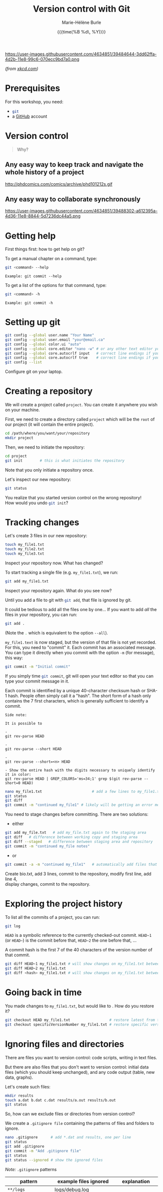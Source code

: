#+OPTIONS: title:t date:t author:t email:nil
#+OPTIONS: toc:t h:6 num:t |:t todo:nil
#+OPTIONS: *:t -:t ::t <:t \n:t e:t creator:nil
#+OPTIONS: f:t inline:t tasks:t tex:t timestamp:t
#+OPTIONS: html-preamble:t html-postamble:nil

#+PROPERTY: header-args:sh :exports code

#+TITLE:   Version control with Git
#+DATE:	  {{{time(%B %d\, %Y)}}}
#+AUTHOR:  Marie-Hélène Burle
#+CREATOR: Simon Fraser University, Research Commons
#+EMAIL:   msb2@sfu.ca

#+BEGIN_CENTER
https://user-images.githubusercontent.com/4634851/39484644-3dd62ffa-4d2b-11e8-99c6-070ecc9bd7a0.png
#+END_CENTER
#+BEGIN_right
/(from [[https://xkcd.com/][xkcd.com]])/
#+END_right

* Prerequisites

For this workshop, you need:

- src_sh{git}
- a [[https://github.com/][GitHub]] account

* Version control

#+BEGIN_QUOTE
Why?
#+END_QUOTE

** Any easy way to keep track and navigate the whole history of a project

#+BEGIN_CENTER
http://phdcomics.com/comics/archive/phd101212s.gif
#+END_CENTER

** Any easy way to collaborate synchronously

#+BEGIN_CENTER
https://user-images.githubusercontent.com/4634851/39488302-a612395a-4d36-11e8-8844-5d7236dc44a5.png
#+END_CENTER

* Getting help

First things first: how to get help on git?

To get a manual chapter on a command, type:

#+BEGIN_SRC sh
git <command> --help
#+END_SRC

#+BEGIN_EXAMPLE
Example: git commit --help
#+END_EXAMPLE

To get a list of the options for that command, type:

#+BEGIN_SRC sh
git <command> -h
#+END_SRC

#+BEGIN_EXAMPLE
Example: git commit -h
#+END_EXAMPLE

* Setting up git

#+BEGIN_SRC sh
git config --global user.name "Your Name"
git config --global user.email "your@email.ca"
git config --global color.ui "auto"
git config --global core.editor "nano -w" # or any other text editor you prefer
git config --global core.autocrlf input   # correct line endings if you are on macOS or Linux
git config --global core.autocrlf true    # correct line endings if you are on Windows
git config --list
#+END_SRC

#+BEGIN_VERBATIM
Configure git on your laptop.
#+END_VERBATIM

* Creating a repository

We will create a project called src_sh{project}. You can create it anywhere you wish on your machine.

First, we need to create a directory called src_sh{project} which will be the src_sh{root} of our project (it will contain the entire project).

#+BEGIN_SRC sh
cd /path/where/you/want/your/repository
mkdir project
#+END_SRC

Then, we need to initiate the repository:

#+BEGIN_SRC sh
cd project
git init		# this is what initiates the repository
#+END_SRC

Note that you only initiate a repository once.

Let's inspect our new repository:

#+BEGIN_SRC sh
git status
#+END_SRC

#+BEGIN_VERBATIM
You realize that you started version control on the wrong repository!
How would you undo src_sh{git init}?
#+END_VERBATIM

* Tracking changes

Let's create 3 files in our new repository:

#+BEGIN_SRC sh
touch my_file1.txt
touch my_file2.txt
touch my_file3.txt
#+END_SRC

#+BEGIN_VERBATIM
Inspect your repository now. What has changed?
#+END_VERBATIM

To start tracking a single file (e.g. src_sh{my_file1.txt}), we run:

#+BEGIN_SRC sh
git add my_file1.txt
#+END_SRC

#+BEGIN_VERBATIM
Inspect your repository again. What do you see now?
#+END_VERBATIM

Until you add a file to git with src_sh{git add}, that file is ignored by git.

It could be tedious to add all the files one by one... If you want to add /all/ the files in your repository, you can run:

#+BEGIN_SRC sh
git add .
#+END_SRC

(Note the src_sh{.} which is equivalent to the option src_sh{--all}).

src_sh{my_file1.text} is now staged, but the version of that file is not yet recorded. For this, you need to "commit" it. Each commit has an associated message. You can type it directly when you commit with the option src_sh{-m} (for message), this way:

#+BEGIN_SRC sh
git commit -m "Initial commit"
#+END_SRC

If you simply time src_sh{git commit}, git will open your text editor so that you can type your commit message in it.

Each commit is identified by a unique 40-character checksum hash or SHA-1 hash. People often simply call it a "hash". The short form of a hash only contains the 7 first characters, which is generally sufficient to identify a commit.

#+BEGIN_EXAMPLE
Side note:

It is possible to 

- 
git rev-parse HEAD

- 
git rev-parse --short HEAD

-
git rev-parse --short=<n> HEAD

- Show the entire hash with the digits necessary to uniquely identify it in color:
git rev-parse HEAD | GREP_COLORS='ms=34;1' grep $(git rev-parse --short=0 HEAD)
#+END_EXAMPLE

#+BEGIN_SRC sh
nano my_file1.txt                       # add a few lines to my_file1.txt
git status
git diff
git commit -m "continued my_file1" # likely will be getting an error message
#+END_SRC

You need to stage changes before committing. There are two solutions:

- either

#+BEGIN_SRC sh
git add my_file.txt   # add my_file.txt again to the staging area
git diff   # difference between working copy and staging area
git diff --staged   # difference between staging area and repository
git commit -m "continued my_file notes"
#+END_SRC
		   
- or

#+BEGIN_SRC sh
git commit -a -m "continued my_file1"   # automatically add files that are already being tracked
#+END_SRC

#+BEGIN_VERBATIM
Create bio.txt, add 3 lines, commit to the repository, modify first line, add line 4,
display changes, commit to the repository.
#+END_VERBATIM

* Exploring the project history

To list all the commits of a project, you can run:

#+BEGIN_SRC sh
git log
#+END_SRC

src_sh{HEAD} is a symbolic reference to the currently checked-out commit. src_sh{HEAD~1} (or src_sh{HEAD~}) is the commit before that, src_sh{HEAD~2} the one before that, ...

A commit hash is the first 7 of the 40 characters of the version number of that commit.

#+BEGIN_SRC sh
git diff HEAD~1 my_file1.txt # will show changes on my_file1.txt between HEAD and HEAD~1
git diff HEAD~2 my_file1.txt
git diff <hash> my_file1.txt # will show changes on my_file1.txt between HEAD and commit <hash>
#+END_SRC

* Going back in time

You made changes to src_sh{my_file1.txt}, but would like to . How do you restore it?

#+BEGIN_SRC sh
git checkout HEAD my_file1.txt                  # restore latest from the repository
git checkout specificVersionNumber my_file1.txt # restore specific version from the repository
#+END_SRC

* Ignoring files and directories

There are files you want to version control: code scripts, writing in text files.

But there are also files that you don't want to version control: initial data files (which you should keep unchanged), and any code output (table, new data, graphs).

Let's create such files:

#+BEGIN_SRC sh
mkdir results
touch a.dat b.dat c.dat results/a.out results/b.out
git status
#+END_SRC

So, how can we exclude files or directories from version control?

We create a src_sh{.gitignore file} containing the patterns of files and folders to ignore.

#+BEGIN_SRC sh
nano .gitignore      # add *.dat and results, one per line
git status
git add .gitignore
git commit -m "Add .gitignore file"
git status
git status --ignored # show the ignored files
#+END_SRC

#+BEGIN_accordion
/Note:/ src_sh{.gitignore} patterns
#+END_accordion

#+HTML: <div class="panel">
|---------------------+-------------------------+------------------------------------------------------------------------------------------------|
| *pattern*           | *example files ignored* | *explanation*                                                                                  |
|---------------------+-------------------------+------------------------------------------------------------------------------------------------|
| ~**/logs~           | logs/debug.log          |                                                                                                |
|                     | logs/monday/foo.bar     | a double asterisk before a pattern matches directories anywhere in the repository              |
|                     | build/logs/debug.log    | (same as logs/ if I am correct)                                                                |
|---------------------+-------------------------+------------------------------------------------------------------------------------------------|
| ~**/logs/debug.log~ | logs/debug.log          |                                                                                                |
|                     | build/logs/debug.log    |                                                                                                |
|                     | /but not/               |                                                                                                |
|                     | logs/build/debug.log    | a double asterisk matches files based on their name and the name of their parent directory     |
|---------------------+-------------------------+------------------------------------------------------------------------------------------------|
| ~*.log~             | debug.log               |                                                                                                |
|                     | foo.log                 |                                                                                                |
|                     | .log                    |                                                                                                |
|                     | logs/debug.log          | an asterisk is a wildcard that matches zero or more characters                                 |
|---------------------+-------------------------+------------------------------------------------------------------------------------------------|
| ~*.log~             | debug.log               |                                                                                                |
| ~!important.log~    | trace.log               |                                                                                                |
|                     | /but not/               | an exclamation mark before a pattern negates it                                                |
|                     | important.log           | if a file matches a pattern as well as a negating pattern defined *later* in the file,         |
|                     | logs/important.log      | it will not be ignored                                                                         |
|---------------------+-------------------------+------------------------------------------------------------------------------------------------|
| ~*.log~             | debug.log               |                                                                                                |
| ~!important/*.log~  | important/trace.log     |                                                                                                |
| ~trace.*~           | /but not/               |                                                                                                |
|                     | important/debug.log     | patterns defined *after* a negating pattern will *cancel the negation*                         |
|---------------------+-------------------------+------------------------------------------------------------------------------------------------|
| ~/debug.log~        | debug.log               |                                                                                                |
|                     | /but not/               |                                                                                                |
|                     | logs/debug.log          | a slash before a file matches that file in the repository root only                            |
|---------------------+-------------------------+------------------------------------------------------------------------------------------------|
| ~debug.log~         | debug.log               |                                                                                                |
|                     | logs/debug.log          | by default, patterns match files in any directory                                              |
|---------------------+-------------------------+------------------------------------------------------------------------------------------------|
| ~debug?.log~        | debug0.log              |                                                                                                |
|                     | debugg.log              |                                                                                                |
|                     | /but not/               |                                                                                                |
|                     | debug10.log             | a question mark matches exactly one character                                                  |
|---------------------+-------------------------+------------------------------------------------------------------------------------------------|
| ~debug[0-9].log~    | debug0.log              |                                                                                                |
|                     | debug1.log              |                                                                                                |
|                     | /but not/               |                                                                                                |
|                     | debug10.log             | square brackets with a dash match a character from a specified range                           |
|---------------------+-------------------------+------------------------------------------------------------------------------------------------|
| ~debug[01].log~     | debug0.log              |                                                                                                |
|                     | debug1.log              |                                                                                                |
|                     | /but not/               |                                                                                                |
|                     | debug2.log              |                                                                                                |
|                     | debug01.log             | square brackets match *a single* character from the specified set                              |
|---------------------+-------------------------+------------------------------------------------------------------------------------------------|
| ~debug[!01].log~    | debug2.log              |                                                                                                |
|                     | /but not/               |                                                                                                |
|                     | debug0.log              |                                                                                                |
|                     | debug1.log              |                                                                                                |
|                     | debug01.log             | an exclamation mark in square brackets excludes any character from the specified set           |
|---------------------+-------------------------+------------------------------------------------------------------------------------------------|
| ~debug[a-z].log~    | debuga.log              |                                                                                                |
|                     | debugb.log              |                                                                                                |
|                     | /but not/               |                                                                                                |
|                     | debug1.log              | ranges can be numeric or alphabetic                                                            |
|---------------------+-------------------------+------------------------------------------------------------------------------------------------|
| ~logs~              | logs                    |                                                                                                |
|                     | logs/debug.log          |                                                                                                |
|                     | logs/latest/foo.bar     |                                                                                                |
|                     | build/logs              |                                                                                                |
|                     | build/logs/debug.log    | with no slash, the pattern matches both files and the contents of directories with that name   |
|---------------------+-------------------------+------------------------------------------------------------------------------------------------|
| ~logs/~             | logs/debug.log          | with a slash, the pattern only matches directories                                             |
|                     | logs/latest/foo.bar     | (= the entire contents of any directory in the repository matching that name,                  |
|                     | build/logs/foo.bar      | including all of its files and subdirectories)                                                 |
|                     | build/logs/a/debug.log  | (same as **/logs if I am correct)                                                              |
|---------------------+-------------------------+------------------------------------------------------------------------------------------------|
| ~logs/~             | logs/debug.log          | *warning*                                                                                      |
| ~!logs/imp.log~     | logs/imp.log            | one *cannot* negate a file that is ignored due to a pattern matching a directory               |
|                     |                         | one way to go around that is to force the following of a file which is in an ignored directory |
|                     |                         | with the option -f (git add -f <file>)                                                         |
|---------------------+-------------------------+------------------------------------------------------------------------------------------------|
| ~logs/**/imp.log~   | logs/imp.log            |                                                                                                |
|                     | logs/monday/imp.log     |                                                                                                |
|                     | logs/monday/pm/imp.log  | a double asterisk matches zero or more directories                                             |
|---------------------+-------------------------+------------------------------------------------------------------------------------------------|
| ~logs/*day/imp.log~ | logs/monday/imp.log     |                                                                                                |
|                     | logs/tuesday/imp.log    |                                                                                                |
|                     | /but not/               |                                                                                                |
|                     | logs/latest/imp.log     | wildcards can be used in directory names as well                                               |
|---------------------+-------------------------+------------------------------------------------------------------------------------------------|
| ~logs/debug.log~    | logs/debug.log          |                                                                                                |
|                     | /but not/               |                                                                                                |
|                     | debug.log               |                                                                                                |
|                     | build/logs/debug.log    | patterns specifying a file in a particular directory are relative to the repository root       |
|---------------------+-------------------------+------------------------------------------------------------------------------------------------|

#+BEGIN_right
/reformatted from https://www.atlassian.com/git/tutorials/saving-changes/gitignore/
#+END_right
#+HTML: </div>

* Remotes

There are many different types of remotes: departmental git server, usb key, or Version control repository hosting services like [[https://github.com/][GitHub]], [[https://about.gitlab.com/][GitLab]], or [[https://bitbucket.org/][Bitbucket]].

For instance, here are my personal [[https://github.com/prosoitos][GitHub]] and [[https://gitlab.com/prosoitos][GitLab]] accounts.

#+BEGIN_VERBATIM
You should have already created a GitHub account. If you haven't, do this now.
#+END_VERBATIM

Now, we will create a remote for our src_sh{project} project on GitHub.

#+BEGIN_VERBATIM
Log into github.com and create a new repository called src_sh{project}
#+END_VERBATIM

We need to link our local repository with this remote:

#+BEGIN_SRC sh
git remote add origin git@github.com:prosoitos/project.git
git remote
git remote -v
git push origin master   # to upload to remote, should ask for password.
#+END_SRC

# If GitHub is confused about your identity, you can always specify your GitHub username by hand:

# #+BEGIN_SRC sh
# git remote set-url origin https://razoumov@github.com/razoumov/planets.git
# #+END_SRC

Check your GitHub repository in the web browser.

* Collaborating

As mentioned earlier, git allows you to work with your collaborators synchronously. You don't have to wait for them to be done with a document until you can start working on it.

Public GitHub repositories provide read access to everyone, but only the owner can write to a repository. However, the owner can give write access to his/her collaborators.

#+BEGIN_VERBATIM
*Get into pairs.*

Open your GitHub repository for writing to your partner:

your profile -> repository -> settings -> collaborators and add their GitHub name.
#+END_VERBATIM

Everyone, please clone your partner's GitHub repository:

#+BEGIN_SRC sh
cd    # change to your home directory
pwd   # should now show 'project'
git clone https://github.com/yourPartner/project.git partner
cd partner
nano question.txt   # make some changes to this file, e.g., ask a question
git commit -m -a "describe your changes"
git push origin master
#+END_SRC

Then each one of you will download your partner's edits:

#+BEGIN_SRC sh
cd ~/project
git pull origin master
cat question.txt    # you should see your partner's edits
#+END_SRC

* Resolving conflicts

#+BEGIN_VERBATIM
Two partners: pick one of the two repositories, synchronize them.
Next, each add a line at the end of the same file.
First, partner 1 pushes to the repository.
Next, partner 2 tries to push to the repository... and gets an error.
Partner 2 needs to resolve conflict before he can push.
#+END_VERBATIM

#+BEGIN_SRC sh
git pull origin master
cat contestedFile.txt
nano contestedFile.txt   # edit to resolve conflict: it's up to you what to do
git -a -m "resolved"
git push origin master
#+END_SRC

* Contributing to a GitHub project

#+BEGIN_CENTER
https://user-images.githubusercontent.com/4634851/39488303-a6334690-4d36-11e8-9131-8c99687ac931.png
#+END_CENTER

#+HTML: <style type="text/css">
#+HTML:  ol { list-style-type: upper-alpha; }
#+HTML: </style>
1. fork a project
2. clone it on your machine
3. create a new branch
4. checkout to that new branch
5. make changes
6. push changes to my cloned version
7. make a pull request to initial project

If the owner of the project accepts the pull request, the changes will be integrated in their project.

#+BEGIN_VERBATIM
You will contribute to my GitHub project src_sh{project}.
#+END_VERBATIM

#+HTML: <script>; var acc = document.getElementsByClassName("accordion"); var i; for (i = 0; i < acc.length; i++) {; acc[i].addEventListener("click", function() {; this.classList.toggle("active"); var panel = this.nextElementSibling; if (panel.style.maxHeight){; panel.style.maxHeight = null; } else {; panel.style.maxHeight = panel.scrollHeight + "px"; }; }); }; </script>
